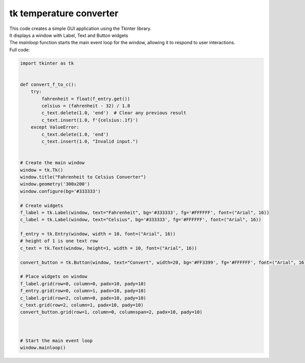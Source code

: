 ====================================================
tk temperature converter
====================================================

.. image:: images/feet_to_meters.png
    :scale: 100%
    
    
| This code creates a simple GUI application using the Tkinter library. 
| It displays a window with Label, Text and Button widgets
| The `mainloop` function starts the main event loop for the window, allowing it to respond to user interactions.


| Full code:

.. code-block:: python

    import tkinter as tk


    def convert_f_to_c():
        try:
            fahrenheit = float(f_entry.get())
            celsius = (fahrenheit - 32) / 1.8
            c_text.delete(1.0, 'end')  # Clear any previous result
            c_text.insert(1.0, f'{celsius:.1f}')
        except ValueError:
            c_text.delete(1.0, 'end')
            c_text.insert(1.0, "Invalid input.")


    # Create the main window
    window = tk.Tk()
    window.title("Fahrenheit to Celsius Converter")
    window.geometry('300x200')
    window.configure(bg='#333333')

    # Create widgets
    f_label = tk.Label(window, text="Fahrenheit", bg='#333333', fg='#FFFFFF', font=("Arial", 16))
    c_label = tk.Label(window, text="Celsius", bg='#333333', fg='#FFFFFF', font=("Arial", 16))

    f_entry = tk.Entry(window, width = 10, font=("Arial", 16))
    # height of 1 is one text row
    c_text = tk.Text(window, height=1, width = 10, font=("Arial", 16))

    convert_button = tk.Button(window, text="Convert", width=20, bg='#FF3399', fg='#FFFFFF', font=("Arial", 16), command=convert_f_to_c)

    # Place widgets on window
    f_label.grid(row=0, column=0, padx=10, pady=10)
    f_entry.grid(row=0, column=1, padx=10, pady=10)
    c_label.grid(row=2, column=0, padx=10, pady=10)
    c_text.grid(row=2, column=1, padx=10, pady=10)
    convert_button.grid(row=1, column=0, columnspan=2, padx=10, pady=10)



    # Start the main event loop
    window.mainloop()



